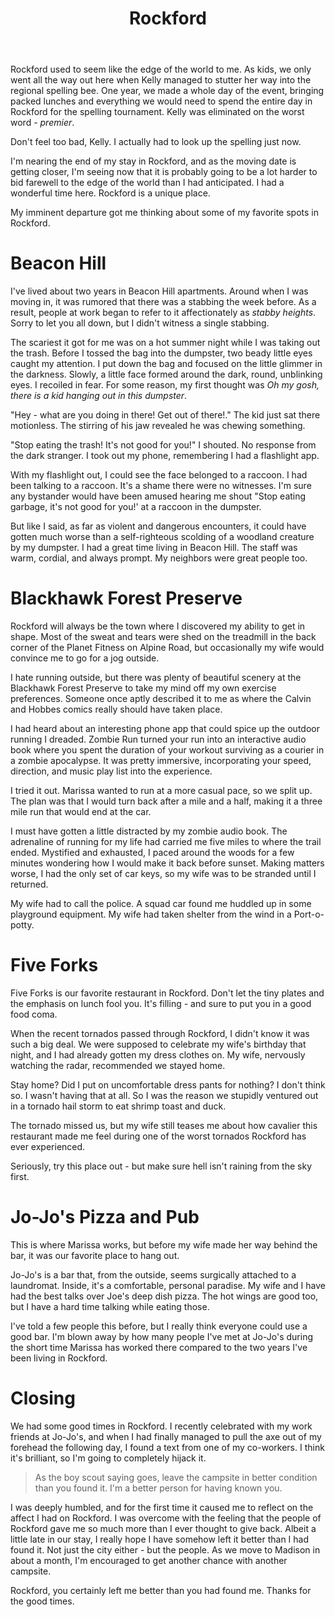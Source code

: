 #+TITLE: Rockford

Rockford used to seem like the edge of the world to me. As kids, we
only went all the way out here when Kelly managed to stutter her way
into the regional spelling bee. One year, we made a whole day of the
event, bringing packed lunches and everything we would need to spend
the entire day in Rockford for the spelling tournament. Kelly was
eliminated on the worst word - /premier/.

Don't feel too bad, Kelly. I actually had to look up the spelling just
now.

I'm nearing the end of my stay in Rockford, and as the moving date is
getting closer, I'm seeing now that it is probably going to be a lot
harder to bid farewell to the edge of the world than I had
anticipated. I had a wonderful time here. Rockford is a unique place.

My imminent departure got me thinking about some of my favorite spots
in Rockford.

* Beacon Hill

[[./images/beaconhill.jpg]]

I've lived about two years in Beacon Hill apartments. Around when I
was moving in, it was rumored that there was a stabbing the week
before. As a result, people at work began to refer to it
affectionately as /stabby heights/. Sorry to let you all down, but I
didn't witness a single stabbing.

The scariest it got for me was on a hot summer night while I was
taking out the trash. Before I tossed the bag into the dumpster, two
beady little eyes caught my attention. I put down the bag and focused
on the little glimmer in the darkness. Slowly, a little face formed
around the dark, round, unblinking eyes. I recoiled in fear. For some
reason, my first thought was /Oh my gosh, there is a kid hanging out
in this dumpster/.

"Hey - what are you doing in there! Get out of there!." The kid just
sat there motionless. The stirring of his jaw revealed he was chewing
something.

"Stop eating the trash! It's not good for you!" I shouted. No response
from the dark stranger. I took out my phone, remembering I had a
flashlight app.

With my flashlight out, I could see the face belonged to a raccoon. I
had been talking to a raccoon. It's a shame there were no
witnesses. I'm sure any bystander would have been amused hearing me
shout "Stop eating garbage, it's not good for you!' at a raccoon in
the dumpster.

But like I said, as far as violent and dangerous encounters, it could
have gotten much worse than a self-righteous scolding of a woodland
creature by my dumpster. I had a great time living in Beacon Hill. The
staff was warm, cordial, and always prompt. My neighbors were great
people too.

* Blackhawk Forest Preserve

[[./images/blackhawk.jpg]]

Rockford will always be the town where I discovered my ability to get
in shape. Most of the sweat and tears were shed on the treadmill in
the back corner of the Planet Fitness on Alpine Road, but occasionally
my wife would convince me to go for a jog outside.

I hate running outside, but there was plenty of beautiful scenery at
the Blackhawk Forest Preserve to take my mind off my own exercise
preferences. Someone once aptly described it to me as where the Calvin
and Hobbes comics really should have taken place.

I had heard about an interesting phone app that could spice up the
outdoor running I dreaded. Zombie Run turned your run into an
interactive audio book where you spent the duration of your workout
surviving as a courier in a zombie apocalypse. It was pretty
immersive, incorporating your speed, direction, and music play list
into the experience.

I tried it out. Marissa wanted to run at a more casual pace, so we
split up. The plan was that I would turn back after a mile and a half,
making it a three mile run that would end at the car.

I must have gotten a little distracted by my zombie audio book. The
adrenaline of running for my life had carried me five miles to where
the trail ended. Mystified and exhausted, I paced around the woods for
a few minutes wondering how I would make it back before sunset. Making
matters worse, I had the only set of car keys, so my wife was to be
stranded until I returned.

My wife had to call the police. A squad car found me huddled up in
some playground equipment. My wife had taken shelter from the wind in
a Port-o-potty.

* Five Forks

[[./images/fiveforks.jpg]]

Five Forks is our favorite restaurant in Rockford. Don't let the tiny
plates and the emphasis on lunch fool you. It's filling - and sure to
put you in a good food coma.

When the recent tornados passed through Rockford, I didn't know it was
such a big deal. We were supposed to celebrate my wife's birthday that
night, and I had already gotten my dress clothes on. My wife,
nervously watching the radar, recommended we stayed home.

Stay home? Did I put on uncomfortable dress pants for nothing? I don't
think so. I wasn't having that at all. So I was the reason we stupidly
ventured out in a tornado hail storm to eat shrimp toast and duck.

The tornado missed us, but my wife still teases me about how cavalier
this restaurant made me feel during one of the worst tornados Rockford
has ever experienced.

Seriously, try this place out - but make sure hell isn't raining from
the sky first.

* Jo-Jo's Pizza and Pub

[[./images/jojo.jpg]]

This is where Marissa works, but before my wife made her way behind
the bar, it was our favorite place to hang out.

Jo-Jo's is a bar that, from the outside, seems surgically attached to
a laundromat. Inside, it's a comfortable, personal paradise. My wife
and I have had the best talks over Joe's deep dish pizza. The hot
wings are good too, but I have a hard time talking while eating those.

I've told a few people this before, but I really think everyone could
use a good bar. I'm blown away by how many people I've met at Jo-Jo's
during the short time Marissa has worked there compared to the two
years I've been living in Rockford.

* Closing

We had some good times in Rockford. I recently celebrated with my work
friends at Jo-Jo's, and when I had finally managed to pull the axe out
of  my forehead  the following  day, I  found a  text from  one of  my
co-workers. I think it's brilliant,  so I'm going to completely hijack
it.

#+BEGIN_QUOTE
As the boy scout saying goes, leave the campsite in better condition
than you found it. I'm a better person for having known you.
#+END_QUOTE

I was deeply humbled, and for the first time it caused me to reflect
on the affect I had on Rockford. I was overcome with the feeling that
the people of Rockford gave me so much more than I ever thought to
give back. Albeit a little late in our stay, I really hope I have
somehow left it better than I had found it. Not just the city either -
but the people. As we move to Madison in about a month, I'm encouraged
to get another chance with another campsite.

Rockford, you certainly left me better than you had found me. Thanks
for the good times.
